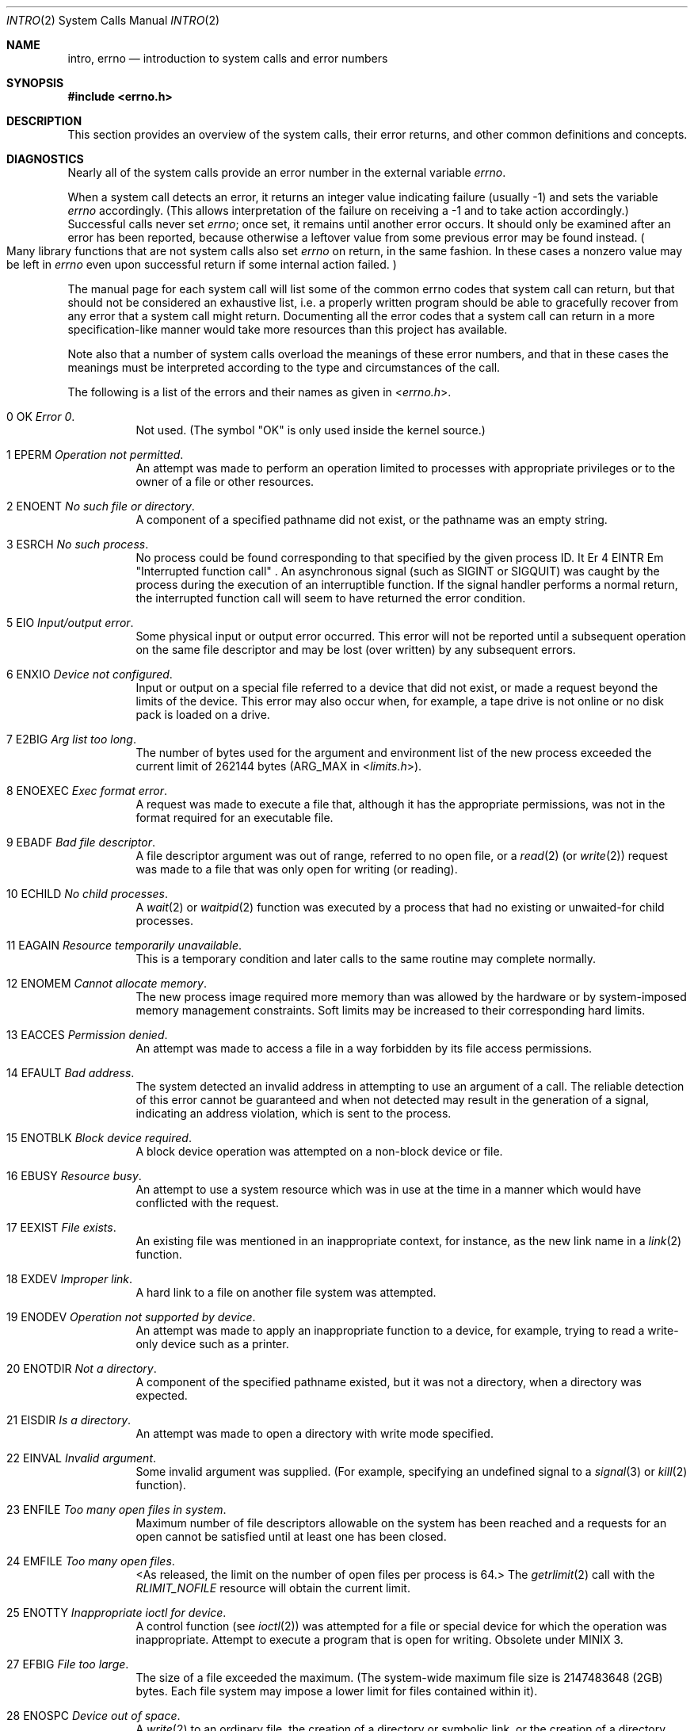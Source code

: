 .\" Copyright (c) 1980, 1983, 1986, 1991, 1993
.\"     The Regents of the University of California. 
.\" All rights reserved.  The Berkeley software License Agreement
.\" specifies the terms and conditions for redistribution.
.\"
.\"	@(#)intro.2	8.5 (Berkeley) 2/27/95
.\"
.\" Adapted to MINIX 3 
.\"
.Dd July 14, 2010
.Dt INTRO 2
.Os
.Sh NAME
.Nm intro ,
.Nm errno
.Nd introduction to system calls and error numbers
.Sh SYNOPSIS
.In errno.h
.Sh DESCRIPTION
This section provides an overview of the system calls,
their error returns, and other common definitions and concepts.
.Sh DIAGNOSTICS
Nearly all of the system calls provide an error number in the external
variable
.Va errno .
.Pp
When a system call detects an error,
it returns an integer value
indicating failure (usually \-1)
and sets the variable
.Va errno
accordingly.
(This allows interpretation of the failure on receiving
a \-1 and to take action accordingly.)
Successful calls never set
.Va errno ;
once set, it remains until another error occurs.
It should only be examined after an error has been reported, because
otherwise a leftover value from some previous error may be found
instead.
.Po
Many library functions that are not system calls also set
.Va errno
on return, in the same fashion.
In these cases a nonzero value may be left in
.Va errno
even upon successful return if some internal action failed.
.Pc
.Pp
The manual page for each system call will list some of the common
errno codes that system call can return, but that should not be
considered an exhaustive list, i.e.
a properly written program should be able to gracefully recover from
any error that a system call might return.
Documenting all the error codes that a system call can return in
a more specification-like manner would take more resources than
this project has available.
.Pp
Note also that a number of system calls overload the meanings of these
error numbers, and that in these cases the meanings must be
interpreted according to the type and circumstances of the call.
.Pp
The following is a list of the errors and their
names as given in
.In errno.h .
.Bl -hang -width Ds
.It Er 0 OK Em "Error 0" .
Not used.  (The symbol "OK" is only used inside the kernel source.)
.It 1 EPERM Em "Operation not permitted" .
An attempt was made to perform an operation limited to processes
with appropriate privileges or to the owner of a file or other
resources.
.It Er 2 ENOENT Em "No such file or directory" .
A component of a specified pathname did not exist, or the
pathname was an empty string.
.It Er 3 ESRCH Em "No such process" .
No process could be found corresponding to that specified by the given
process ID.
It Er 4 EINTR Em "Interrupted function call" .
An asynchronous signal (such as
.Dv SIGINT
or
.Dv SIGQUIT )
was caught by the process during the execution of an interruptible
function.
If the signal handler performs a normal return, the
interrupted function call will seem to have returned the error condition.
.It Er 5 EIO Em "Input/output error" .
Some physical input or output error occurred.
This error will not be reported until a subsequent operation on the same file
descriptor and may be lost (over written) by any subsequent errors.
.It Er 6 ENXIO Em "Device not configured" .
Input or output on a special file referred to a device that did not
exist, or
made a request beyond the limits of the device.
This error may also occur when, for example,
a tape drive is not online or no disk pack is
loaded on a drive.
.It Er 7 E2BIG Em "Arg list too long" .
The number of bytes used for the argument and environment
list of the new process exceeded the current limit of
262144 bytes
.Pf ( Dv ARG_MAX
in
.In limits.h ) .
.It Er 8 ENOEXEC Em "Exec format error" .
A request was made to execute a file
that, although it has the appropriate permissions,
was not in the format required for an
executable file.
.It Er 9 EBADF Em "Bad file descriptor" .
A file descriptor argument was out of range, referred to no open file,
or a
.Xr read 2
(or
.Xr write 2 )
request was made to a file that was
only open for writing (or reading).
.It Er 10 ECHILD Em "\&No child processes" .
A
.Xr wait 2
or
.Xr waitpid 2
function was executed by a process that had no existing or unwaited-for
child processes.
.It Er 11 EAGAIN Em "Resource temporarily unavailable" .
This is a temporary condition and later calls to the
same routine may complete normally.
.It Er 12 ENOMEM Em "Cannot allocate memory" .
The new process image required more memory than was allowed by the hardware
or by system-imposed memory management constraints.
Soft limits may be increased to their corresponding hard limits.
.It Er 13 EACCES Em "Permission denied" .
An attempt was made to access a file in a way forbidden
by its file access permissions.
.It Er 14 EFAULT Em "Bad address" .
The system detected an invalid address in attempting to
use an argument of a call.
The reliable detection of this error cannot be guaranteed and when not detected
may result in the generation of a signal, indicating an address violation,
which is sent to the process.
.It Er 15 ENOTBLK Em "Block device required" .
A block device operation was attempted on a non-block device or file.
.It Er 16 EBUSY Em "Resource busy" .
An attempt to use a system resource which was in use at the time
in a manner which would have conflicted with the request.
.It Er 17 EEXIST Em "File exists" .
An existing file was mentioned in an inappropriate context,
for instance, as the new link name in a
.Xr link 2
function.
.It Er 18 EXDEV Em "Improper link" .
A hard link to a file on another file system
was attempted.
.It Er 19 ENODEV Em "Operation not supported by device" .
An attempt was made to apply an inappropriate
function to a device,
for example,
trying to read a write-only device such as a printer.
.It Er 20 ENOTDIR Em "Not a directory" .
A component of the specified pathname existed, but it was
not a directory, when a directory was expected.
.It Er 21 EISDIR Em "Is a directory" .
An attempt was made to open a directory with write mode specified.
.It Er 22 EINVAL Em "Invalid argument" .
Some invalid argument was supplied.
(For example, specifying an undefined signal to a
.Xr signal 3
or
.Xr kill 2
function).
.It Er 23 ENFILE Em "Too many open files in system" .
Maximum number of file descriptors allowable on the system
has been reached and a requests for an open cannot be satisfied
until at least one has been closed.
.It Er 24 EMFILE Em "Too many open files" .
\*[Lt]As released, the limit on the number of
open files per process is 64.\*[Gt]
The
.Xr getrlimit 2
call with the
.Ar RLIMIT_NOFILE
resource will obtain the current limit.
.It Er 25 ENOTTY Em "Inappropriate ioctl for device" .
A control function (see
.Xr ioctl 2 )
was attempted for a file or
special device for which the operation was inappropriate.
.en 26 ETXTBSY "Text file busy
Attempt to execute a program that is open for writing.  Obsolete under MINIX 3.
.It Er 27 EFBIG Em "File too large" .
The size of a file exceeded the maximum.
(The system-wide maximum file size is
2147483648 (2GB) bytes.
Each file system may impose a lower limit for files contained within it).
.It Er 28 ENOSPC Em "Device out of space" .
A
.Xr write 2
to an ordinary file, the creation of a
directory or symbolic link, or the creation of a directory
entry failed because no more disk blocks were available
on the file system, or the allocation of an inode for a newly
created file failed because no more inodes were available
on the file system.
.It Er 29 ESPIPE Em "Illegal seek" .
An
.Xr lseek 2
function was issued on a socket, pipe or
.Tn FIFO .
.It Er 30 EROFS Em "Read-only file system" .
An attempt was made to modify a file or directory
was made
on a file system that was read-only at the time.
.It Er 31 EMLINK Em "Too many links" .
The number of hard links to a single file has exceeded the maximum.
(The system-wide maximum number of hard links is 32767.
Each file system may impose a lower limit for files contained within it).
.It Er 32 EPIPE Em "Broken pipe" .
A write on a pipe, socket or
.Tn FIFO
for which there is no process
to read the data.
.It Er 33 EDOM Em "Numerical argument out of domain" .
A numerical input argument was outside the defined domain of the mathematical
function.
.It Er 34 ERANGE Em "Result too large or too small" .
The result of the function is too large or too small to be represented
in the available space.
.It Er 35 EDEADLK Em "Resource deadlock avoided" .
An attempt was made to lock a system resource that
would have resulted in a deadlock situation.
.It Er 36 ENAMETOOLONG Em "File name too long" .
A component of a path name exceeded 
.Pq Dv NAME_MAX
characters, or an entire
path name exceeded 255
.Pq Dv PATH_MAX 
characters.
.It Er 37 ENOLCK Em "No locks available" .
A system-imposed limit on the number of simultaneous file
locks was reached.
.It Er 38 ENOSYS Em "Function not implemented" .
Attempted a system call that is not available on this
system.
.It Er 39 ENOTEMPTY Em "Directory not empty" .
A directory with entries other than
.Ql \&.
and
.Ql \&..
was supplied to a remove directory or rename call.
.It Er 40 ELOOP Em "Too many levels of symbolic links" .
A path name lookup involved more than 16
.Pq Dv SYMLOOP_MAX
symbolic links.
.It Er 41 ERESTART Em "Service restarted" .
.It Er 43 ERESTART Em "Identifier removed" .
An IPC identifier was removed while the current process was waiting on it.
.It Er 44 EILSEQ Em "Illegal byte sequence" .
A wide character/multibyte character encoding error occurred.
.It Er 45 EFTYPE Em "Inappropriate file type or format" .
Attempted a file operation on a file of a type for which it was invalid.
.It Er 50 EPACKSIZE Em "Invalid packet size" .
.It Er 51 ENOBUFS Em "\&No buffer space available" .
An operation on a socket or pipe was not performed because
the system lacked sufficient buffer space or because a queue was full.
.It Er 52 EBADIOCTL Em "Illegal ioctl for device" .
.It Er 53 EBADMODE Em "Bad mode in ioctl" .
.It Er 54 EWOULDBLOCK Em "Would block" .
.It Er 55 ENETUNREACH Em "Network is unreachable" .
A socket operation was attempted to an unreachable network.
.It Er 56 EHOSTUNREACH Em "No route to host" .
A socket operation was attempted to an unreachable host.
.It Er 57 EISCONN Em "Socket is already connected" .
A
.Xr connect 2
request was made on an already connected socket; or,
a
.Xr sendto 2
or
.Xr sendmsg 2
request on a connected socket specified a destination
when already connected.
.It Er 58 EADDRINUSE Em "Address already in use" .
Only one usage of each address is normally permitted.
.It Er 59 ECONNREFUSED Em "Connection refused" .
No connection could be made because the target machine actively
refused it.
This usually results from trying to connect
to a service that is inactive on the foreign host.
.It Er 60 ECONNRESET Em "Connection reset by peer" .
A connection was forcibly closed by a peer.
This normally results from a loss of the connection on the remote
socket due to a timeout or a reboot.
.It Er 61 ETIMEDOUT Em "Operation timed out" .
A
.Xr connect 2
or
.Xr send 2
request failed because the connected party did not
properly respond after a period of time.
(The timeout period is dependent on the communication protocol).
.It Er 62 EURG Em "Urgent data present" .
.It Er 63 ENOURG Em "No urgent data present" .
.It Er 64 ENOTCONN Em "Socket is not connected" .
An request to send or receive data was disallowed because
the socket was not connected and (when sending on a datagram socket)
no address was supplied.
.It Er 65 ESHUTDOWN Em "Cannot send after socket shutdown" .
A request to send data was disallowed because the socket
had already been shut down with a previous
.Xr shutdown 2
call.
.It Er 66 ENOCONN Em "No such connection" .
.It Er 67 EAFNOSUPPORT Em "Address family not supported by protocol family" .
An address incompatible with the requested protocol was used.
For example, you shouldn't necessarily expect to be able to use
.Tn NS
addresses with
.Tn ARPA
Internet protocols.
.It Er 68 EPROTONOSUPPORT Em "Protocol not supported" .
The protocol has not been configured into the
system or no implementation for it exists.
.It Er 69 EPROTOTYPE Em "Protocol wrong type for socket" .
A protocol was specified that does not support the semantics of the
socket type requested.
For example, you cannot use the
.Tn ARPA
Internet
.Tn UDP
protocol with type
.Dv SOCK_STREAM .
.It Er 70 EINPROGRESS Em "Operation now in progress" .
An operation that takes a long time to complete (such as
a
.Xr connect 2 )
was attempted on a non-blocking object (see
.Xr fcntl 2 ) .
.It Er 71 EADDRNOTAVAIL Em "Cannot assign requested address" .
Normally results from an attempt to create a socket with an
address not on this machine.
.It Er 72 EALREADY Em "Operation already in progress" .
An operation was attempted on a non-blocking object that already
had an operation in progress.
.It Er 73 EMSGSIZE Em "Message too long" .
A message sent on a socket was larger than the internal message buffer
or some other network limit.
.It Er 74 ENOTSOCK Em "Socket operation on non-socket" .
Self-explanatory.
.It Er 75 ENOPROTOOPT Em "Protocol option not available" .
A bad option or level was specified in a
.Xr getsockopt 2
or
.Xr setsockopt 2
call.
.It Er 76 EOPNOTSUPP Em "Operation not supported" (has alias ENOTSUP) .
The attempted operation is not supported for the type of object referenced.
Usually this occurs when a file descriptor refers to a file or socket
that cannot support this operation,
for example, trying to
.Em accept
a connection on a datagram socket.
.It Er 77 ENETDOWN Em "Network is down" .
A socket operation encountered a dead network.
.El
.Sh DEFINITIONS
.Bl -tag -width Ds
.It Process ID
Each active process in the system is uniquely identified by a positive
integer called a process ID.  The range of this ID is from 1 to 29999.
.It Parent process ID
A new process is created by a currently active process; (see
.Xr fork 2 ) .
The parent process ID of a process is initially the process ID of its creator.
If the creating process exits,
the parent process ID of each child is set to the ID of 
.Em init ,
.Xr init 8 .
.It Process Group
Each active process is a member of a process group that is identified by
a positive integer called the process group ID.
This is the process ID of the group leader.
This grouping permits the signaling of related processes (see
.Xr termios 4 ).
.It Session
A session is a set of one or more process groups.
A session is created by a successful call to
.Xr setsid 2 ,
which causes the caller to become the only member of the only process
group in the new session.
.It Session leader
A process that has created a new session by a successful call to
.Xr setsid 2 ,
is known as a session leader.
Only a session leader may acquire a terminal as its controlling terminal (see
.Xr termios 4 ) .
.It Controlling process
A session leader with a controlling terminal is a controlling process.
.It Controlling terminal
A terminal that is associated with a session is known as the controlling
terminal for that session and its members.
.It "Real User ID and Real Group ID"
Each user on the system is identified by a positive integer
termed the real user ID.
.Pp
Each user is also a member of one or more groups.
One of these groups is distinguished from others and
used in implementing accounting facilities.
The positive integer corresponding to this distinguished group is
termed the real group ID.
.Pp
All processes have a real user ID and real group ID.
These are initialized from the equivalent attributes
of the process that created it.
.It "Effective User Id, Effective Group Id, and Group Access List"
Access to system resources is governed by two values:
the effective user ID and the group access list.
(In POSIX.1, the group access list is known as the set of supplementary
group IDs, and it is unspecified whether the effective group ID is
a member of the list.)
.Pp
The effective user ID and effective group ID are initially the
process's real user ID and real group ID respectively.  Either
may be modified through execution of a set-user-ID or set-group-ID
file (possibly by one its ancestors) (see
.BR execve (2)).
.Pp
The group access list is an additional set of group ID's
used only in determining resource accessibility.
Access checks are performed as described below in
.Qq File Access Permissions .
It Super-user
A process is recognized as a
.Em super-user
process and is granted special privileges if its effective user ID is 0.
.It Descriptor
An integer assigned by the system when a file is referenced
by
.Xr open 2
or
.Xr dup 2 ,
or when a socket is created by
.Xr pipe 2 ,
.Xr socket 2 ,
or
.Xr socketpair 2 ,
which uniquely identifies an access path to that file or socket from
a given process or any of its children.
.It File Name
Names consisting of up to 60
.Pq Dv NAME_MAX
characters may be used to name
an ordinary file, special file, or directory.
.Pp
These characters may be selected from the set of all
.Tn ASCII
character
excluding 0 (NUL) and the
.Tn ASCII
code for
.Ql \&/
(slash).
(The parity bit, bit 7, must be 0).
.Pp
Note that it is generally unwise to use
.Ql \&* ,
.Ql \&? ,
.Ql \&[
or
.Ql \&]
as part of
file names because of the special meaning attached to these characters
by the shell.
.It Pathname
A path name is a
.Tn NUL Ns -terminated
character string starting with an
optional slash
.Ql \&/ ,
followed by zero or more directory names separated
by slashes, optionally followed by a file name.
The total length of a path name must be less than 255
.Pq Dv PATH_MAX
characters.
.Pp
If a path name begins with a slash, the path search begins at the
.Em root
directory.
Otherwise, the search begins from the current working directory.
A slash by itself names the root directory.
An empty string is not a valid pathname.
.It Directory
A directory is a special type of file that contains entries
that are references to other files.
Directory entries are called links.
By convention, a directory contains at least two links,
.Ql \&.
and
.Ql \&.. ,
referred to as
.Em dot
and
.Em dot-dot
respectively.
Dot refers to the directory itself and dot-dot refers to its parent directory.
.It "Root Directory and Current Working Directory"
Each process has associated with it a concept of a root directory
and a current working directory for the purpose of resolving path
name searches.
A process's root directory need not be the root
directory of the root file system.
.It File Access Permissions
Every file in the file system has a set of access permissions.
These permissions are used in determining whether a process
may perform a requested operation on the file (such as opening
a file for writing).
Access permissions are established at the time a file is created.
They may be changed at some later time through the
.Xr chmod 2
call.
.Pp
File access is broken down according to whether a file may be: read,
written, or executed.
Directory files use the execute permission to control if the
directory may be searched.
.Pp
File access permissions are interpreted by the system as
they apply to three different classes of users: the owner
of the file, those users in the file's group, anyone else.
Every file has an independent set of access permissions for
each of these classes.
When an access check is made, the system decides if permission should be
granted by checking the access information applicable to the caller.
.Pp
Read, write, and execute/search permissions on
a file are granted to a process if:
.Pp
The process's effective user ID is that of the super-user.
(Note: even the super-user cannot execute a non-executable file).
.Pp
The process's effective user ID matches the user ID of the owner
of the file and the owner permissions allow the access.
.Pp
The process's effective user ID does not match the user ID of the
owner of the file, and either the process's effective
group ID matches the group ID
of the file, or the group ID of the file is in
the process's group access list,
and the group permissions allow the access.
.Pp
Neither the effective user ID nor effective group ID
and group access list of the process
match the corresponding user ID and group ID of the file,
but the permissions for ``other users'' allow access.
.Pp
Otherwise, permission is denied.
.It Sockets and Address Families
A socket is an endpoint for communication between processes.
Each socket has queues for sending and receiving data.
.Pp
Sockets are typed according to their communications properties.
These properties include whether messages sent and received
at a socket require the name of the partner, whether communication
is reliable, the format used in naming message recipients, etc.
.Pp
Each instance of the system supports some
collection of socket types; consult
.Xr socket 2
for more information about the types available and
their properties.
.Pp
Each instance of the system supports some number of sets of
communications protocols.
Each protocol set supports addresses of a certain format.
An Address Family is the set of addresses for a specific group of protocols.
Each socket has an address
chosen from the address family in which the socket was created.
.El
.Sh SEE ALSO
.Xr intro 3 ,
.Xr perror 3


